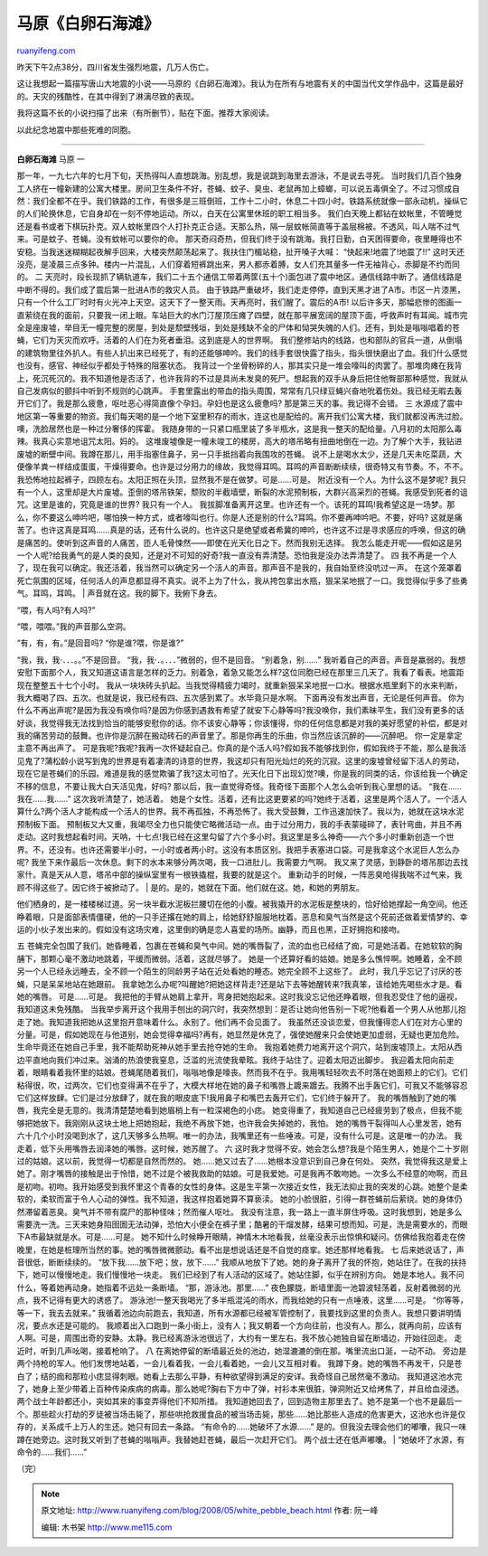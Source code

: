 .. _200805_white_pebble_beach:

马原《白卵石海滩》
=====================================

`ruanyifeng.com <http://www.ruanyifeng.com/blog/2008/05/white_pebble_beach.html>`__

昨天下午2点38分，四川省发生强烈地震，几万人伤亡。

这让我想起一篇描写唐山大地震的小说——马原的《白卵石海滩》。我认为在所有与地震有关的中国当代文学作品中，这篇是最好的。天灾的残酷性，在其中得到了淋漓尽致的表现。

我将这篇不长的小说扫描了出来（有所删节），贴在下面。推荐大家阅读。

以此纪念地震中那些死难的同胞。


=================

| **白卵石海滩** 马原 一
那一年，一九七六年的七月下旬，天热得叫人直想跳海。别乱想，我是说跳到海里去游泳，不是说去寻死。
当时我们几百个独身工人挤在一幢新建的公寓大楼里。房间卫生条件不好，苍蝇、蚊子、臭虫、老鼠再加上蟑螂，可以说五毒俱全了。不过习惯成自然：我们全都不在乎。我们铁路的工作，有很多是三班倒班，工作十二小时，休息二十四小时。铁路系统就像一部永动机，操纵它的人们轮换休息，它自身却在一刻不停地运动。所以，白天在公寓里休班的职工相当多。
我们白天晚上都钻在蚊帐里，不管睡觉还是看书或者下棋玩扑克。双人蚊帐里四个人打扑克正合适。天那么热，隔一层蚊帐简直等于盖层棉被。不透风，叫人喘不过气来。可是蚊子、苍蝇。没有蚊帐可以要你的命。
那天奇闷奇热，但我们终于没有跳海。我打日勤，白天困得要命，夜里睡得也不安稳。当我迷迷糊糊起夜解手回来，大楼突然颠荡起来了。我扶住门楣站稳，扯开嗓子大喊：
“快起来!地震了!地震了!!”
这时天还没亮，是凌晨三点多钟。楼内一片混乱，人们穿着短裤跳出来，男人都赤着膊，女人们充其量多一件无袖背心，赤脚是不约而同的。
二
天亮时，段长现抓了辆轨道车，我们二十五个通信工带着两筐(五十个)面包进了震中地区。通信线路中断了。通信线路是中断不得的。我们成了震后第一批进A市的救灾人员。
由于铁路严重破坏，我们走走停停，直到天黑才进了A市。市区一片漆黑，只有一个什么工厂时时有火光冲上天空。这天下了一整天雨。天再亮时，我们醒了。震后的A市!
以后许多天，那幅悲惨的图画一直萦绕在我的面前，只要我一闭上眼。车站巨大的水门汀屋顶压瘫了四壁，就在那平展宽阔的屋顶下面，呼救声时有耳闻。城市完全是座废墟，举目无一幢完整的房屋，到处是颓壁残垣，到处是残缺不全的尸体和恸哭失魄的人们。还有，到处是嗡嗡唱着的苍蝇，它们为天灾而欢呼。活着的人们在为死者垂泪。这到底是人的世界啊。
我们整修站内的线路，也和部队的官兵一道，从倒塌的建筑物里往外扒人。有些人扒出来已经死了，有的还能够呻吟。我们的线手套很快露了指头，指头很快磨出了血。我们什么感觉也没有，感官、神经似乎都处于特殊的阻塞状态。
我背过一个坐骨粉碎的人，那其实只是一堆会嚎叫的肉罢了。那堆肉瘫在我背上，死沉死沉的。我不知道他是否活了，也许我背的不过是具尚未发臭的死尸。想起我的双手从身后把住他臀部那种感觉，我就从自己发病似的颤抖中听到不规则的心跳声。
手套里露出的带血的指头周围，常常有几只绿豆蝇兴奋地吮着伤处。我已经无暇去轰开它们了。我是那么疲惫，呕吐恶心得简直像个孕妇。孕妇也是这么疲惫吗?
那是第三天的事。我记得不会错。 三
水源成了震中地区第一等重要的物资。我们每天喝的是一个地下室里积存的雨水，连这也是配给的。离开我们公寓大楼，我们就都没再洗过脸。噢，洗脸居然也是一种过分奢侈的挥霍。
我随身带的一只紧口瓶里装了多半瓶水，这是我一整天的配给量。八月初的太阳那么毒辣。我真心实意地诅咒太阳。妈的。
这堆废墟像是一幢未竣工的楼房，高大的塔吊略有扭曲地倒在一边。为了解个大手，我钻进废墟的断壁中间。我蹲在那儿，用手指塞住鼻子，另一只手抵挡着向我围攻的苍蝇。
说不上是喝水太少，还是几天未吃菜蔬，大便像羊粪一样结成蛋蛋，干燥得要命。也许是过分用力的缘故，我觉得耳鸣。耳鸣的声音断断续续，很奇特又有节奏。不，不不。我恐怖地拉起裤子，四顾左右。太阳正照在头顶，显然我不是在做梦。可是……可是。
附近没有一个人。为什么这不是梦呢?
我只有一个人，这里却是大片废墟。歪倒的塔吊铁架，颓败的半截墙壁，断裂的水泥预制板，大群兴高采烈的苍蝇。我感受到死者的诅咒。这里是谁的，究竟是谁的世界?
我只有一个人。
我拔脚准备离开这里。也许还有一个。该死的耳鸣!我希望这是一场梦。那么，你不要这么呻吟吧，哪怕换一种方式，或者嚎叫也行。你是人还是别的什么?耳鸣。你不要再呻吟吧。不要，好吗?
这就是痛苦了。也许这真是耳鸣……真是的话，还有什么说的。也许这只是绝望或者希冀的呻吟，也许这不过是寻求感应的呼唤，但这的确是痛苦的。使听到这声音的人痛苦，匝人毛骨悚然——即使在光天化日之下。然而我别无选择。
我怎么能走开呢——假如这是另一个人呢?给我勇气的是人类的良知，还是对不可知的好奇?我一直没有弄清楚。恐怕我是没办法弄清楚了。
四
我不再是一个人了，现在我可以确定。我还活着，我当然可以确定另一个活人的声音。那声音不是我的，我自始至终没吭过一声。
在这个笼罩着死亡氛围的区域，任何活人的声息都显得不真实。说不上为了什么，我从挎包拿出水瓶，狠呆呆地抿了一口。我觉得似乎多了些勇气。耳鸣，耳鸣。
|  声音就在这。我的脚下。我俯下身去。

“喂，有人吗?有人吗?”

“喂，喂喂。”我的声音那么空洞。

| “有，有，有。”是回音吗? “你是谁?喂，你是谁?”
“我，我，我·．．．。。”不是回音。
“我，我·．。．．．”微弱的，但不是回音。 “别着急，别……”
我听着自己的声音。声音是羸弱的。我想安慰下面那个人，我又知道这语言是怎样的乏力。别着急，着急又能怎么样?这位同胞已经在那里三几天了。我看了看表。地震距现在整整五十七个小时。
我从一块块砖头扒起。当我觉得精疲力竭时，就重新狠呆呆地抿一口水。根据水瓶里剩下的水来判断，我大概喝了四、五次。也就是说，我已经有四、五次感到累了。水毕竟只是水啊。
下面再没有发出声音，无论是任何声音。
你为什么不再出声呢?是因为我没有唤你吗?是因为你感到遇救有希望了就安下心静等吗?我没唤你，我们素昧平生，我们没有更多的话好谈，我觉得我无法找到恰当的能够安慰你的话。你不该安心静等；你该懂得，你的任何信息都是对我的美好愿望的补偿，都是对我的痛苦劳动的鼓舞。也许你是沉醉在搬动砖石的声音里了。那是你再生的乐曲，你当然应该沉醉的——沉醉吧。
你一定是拿定主意不再出声了。
可是我呢?我呢?我再一次怀疑起自己。你真的是个活人吗?假如我不能够找到你，假如我终于不能，那么是我活见鬼了?蒲松龄小说写到鬼的世界是有着凄清的诗意的世界，我这却只有阳光灿烂的死的沉寂。这里的废墟曾经留下活人的劳动，现在它是苍蝇们的乐园。难道是我的感觉欺骗了我?这太可怕了。光天化日下出现幻觉?噢，你是我的同类的话，你该给我一个确定不移的信息，不要让我大白天活见鬼，好吗?
那以后，我一直觉得奇怪。我奇怪下面那个人怎么会听到我心里想的话。
“我在……我在……我……” 这次我听清楚了，她活着。
她是个女性。活着，还有比这更要紧的吗?她终于活着，这里是两个活人了。一个活人算什么?两个活人才能构成一个活人的世界。我不再孤独，不再恐怖了。我大受鼓舞，工作迅速加快了。我以为，她就在这块水泥预制板下面。
预制板又大又重，我竭尽全力也只能使它略微活动一点。由于过分用力，我的手表蒙碰碎了，表针弯曲，并且不再走动。这时我想起看时间。天呐，十七点!我已经在这里勾留了六个多小时。我这里是多么神奇——六个多小时重新创造一个世界。不，还没有。也许还需要半小时，一小时或者两小时。这没有本质区别。我把手表塞进口袋。可是我拿这个水泥巨人怎么办呢?
我坐下来作最后一次休息。剩下的水本来够分两次喝，我一口进肚儿。我需要力气啊。
我又来了灵感，到静卧的塔吊那边去找家什。真是天从人意，塔吊中部的操纵室里有一根铁撬棍，我要的就是这个。
重新动手的时候，一阵恶臭呛得我喘不过气来，我顾不得这些了。因它终于被掀动了。
|  是的。是的，她就在下面。他们就在这。她，和她的男朋友。

| 他们栖身的，是一楼楼梯过道。另一块半截水泥板拦腰切在他的小腹。被我撬开的水泥板是整块的，恰好给她撑起一角空间。他还睁着眼，只是面部表情僵硬，他的一只手还撂在她的肩上，给她舒舒服服地枕着。恶息和臭气当然是这个死前还做着爱情梦的、幸运的小伙子发出来的。假如没有这场灾难，这里倒的确是恋人喜爱的场所。幽静，而且也黑，正好拥抱和接吻。
五
苍蝇完全包围了我们。她昏睡着，包裹在苍蝇和臭气中间。她的嘴唇裂了，流的血也已经结了痂，可是她活着。在她软软的胸脯下，那颗心毫不激动地跳着，平缓而微弱。活着，这就尽够了。
她是一个还算好看的姑娘。她是多么憔悴啊。她睡着，全不顾另一个人已经永远睡去，全不顾一个陌生的同龄男子站在近处看她的睡态。她完全顾不上这些了。
此时，我几乎忘记了讨厌的苍蝇，只是呆呆地站在她跟前。
我拿她怎么办呢?叫醒她?把她这样背走?还是站下去等她醒转来?我真笨，该给她先喝些水才是。看她的嘴唇。
可是……可是。
我把他的手臂从她肩上拿开，弯身把她抱起来。这时我没忘记他还睁着眼，但我忍受住了他的逼视，我知道这未免残酷。
当我举步离开这个我用手刨出的洞穴时，我突然想到：是否让她向他告别一下呢?他看着一个男人从他那儿抱走了她。我知道我把她从这里抱开意味着什么。永别了。他们再不会见面了。
我虽然还没谈恋爱，但我懂得恋人们在对方心里的分量。可是，假如她现在与他道别，她会觉得幸福吗?再有，她显然是休克了，强使她醒来只会使她更加虚弱，无疑也更加危险。生命毕竟还在她自己手里，我不能帮助死神从她手里去抢夺她的生命。
我抱着她费力地离开这个洞穴，站到废墟顶上。太阳从西边平直地向我们冲过来。汹涌的热浪使我窒息，泛滥的光流使我晕眩。我终于站住了。迎着太阳迈出脚步。
我迎着太阳向前走着，眼睛看着我怀里的姑娘。苍蝇尾随着我们，嗡嗡地像是嚎丧。然而我不在乎。我用嘴轻轻吹去不时落在她面颊上的它们。它们粘得很，吹，过两次，它们也变得满不在乎了，大模大样地在她的鼻子和嘴唇上踱来踱去。我腾不出手轰它们，可我又不能够容忍它们这样放肆。它们是过分放肆了，就在我的眼皮底下!我用鼻子和嘴巴去轰开它们，它们终于躲开了。
我的嘴唇触到了她的嘴唇，我完全是无意的。我清清楚楚地看到她眉梢上有一粒深褐色的小痣。
她变得重了，我知道自己已经疲劳到了极点，但我不能够把她放下。我刚刚从这块土地上把她抱起，我绝不再放下她，也许我会失掉她的，我怕。
她的嘴唇干裂得叫人心里发苦，她有六十几个小时没喝到水了，这几天够多么热啊。唯一的办法，我嘴里还有一些唾液。可是，没有什么可是。这是唯一的办法。
我走着，低下头用嘴唇去润泽她的嘴唇。这时候，她苏醒了。 六
这时我才觉得不安。她会怎么想?我是个陌生男人，她是个二十岁刚过的姑娘。这以前，我觉得一切都是自然而然的。
她……她又过去了……她根本没意识到自己身在何处。
突然，我觉得我这是爱上她了。刚才嘴唇的接触是出于怜惜，她不过是个被我救助的姑娘。可是我爱她。可是我再不敢吻她。一次多么不经意的吻啊，而且是初吻。初吻。我开始感受到我怀里这个青春的女性的身体。这是生平第一次接近女性，我无法抑止我的突发的心跳。她整个是柔软的，柔软而富于令人心动的弹性。我不知道，我这样抱着她算不算亵渎。
她的小脸很脏，引得一群苍蝇前后萦绕。她的身体仍然滞留着恶臭。臭气并不带有腐尸的那种怪味；然而催人呕吐。
我没有注意，我一路上一直半屏住呼吸。这时我想到，她是多么需要洗一洗。三天来她身陷囹圄无法动弹，恐怕大小便全在裤子里；酷暑的干熘发酵，结果可想而知。可是，洗是需要水的，而眼下A市最缺就是水。可是……可是。
她不知什么时候睁开眼睛，神情木木地看我，丝毫没表示出惊惧和疑问。仿佛给我抱着走在傍晚里，在她是桩理所当然的事。她的嘴唇微微颤动。看不出是想说话还是不自觉的痉挛。她还那样地看我。
七 后来她说话了，声音很低，断断续续的。 “放下我……放下吧；放，放下……”
我顺从地放下了她。她的身子离开了我的怀抱，她站住了。在我的扶持下，她可以慢慢地走。我们慢慢地一块走。
我们已经到了有人活动的区域了。她站住脚，似乎在辨别方向。
她是本地人。我不问什么，等着她再动身。她指着不远处一条断墙。
“那，游泳池。那里……”
夜色朦胧，断墙里面一池碧波轻荡着，反射着微弱的光点，我不记得有更大的诱惑了。
游泳池!一整天我喝光了多半瓶混沌的雨水，而我给她的只有一点唾液，这里……可是。
“你等等，等一下，我去去就来。”
我循着池边向前跑去，我知道，所有水源都已经被军管控制了，我要找到这里的负责人。我想只要讲明情况，要点水还是可能的。
我顺着出入口跑到一条小街上，没有人；我又朝着一个方向往前，也没有人。那么，就再向前，应该有人啊。可是，周围出奇的安静。太静。我已经离游泳池很远了，大约有一里左右。我不放心她独自留在断墙边，开始往回走。
走近时，听到几声吆喝，接着枪响了。 八
在离她停留的断墙最近处的池边，她湿漉漉的倒在那。嘴里流出口涎，一动不动。
旁边是两个持枪的军人。他们发愣地站着，一会儿看着我，一会儿看着她，一会儿又互相对看。
我蹲下身。她的嘴唇不再发干，只是苍白了；结的痂和那粒小痣显得刺眼。她看上去那么平静，有种欲望得到满足的安详。我奇怪自己居然毫不激动。
我知道这池水完了，她身上至少带着上百种传染疾病的病毒。那么她呢?胸右下方中了弹，衬衫本来很脏，弹洞附近又给烤焦了，并且给血浸透。
两个战士年龄都还小，突如其来的事变弄得他们不知所措。
我知道她回去了，回到造物主那里去了。她不是第一个也不是最后一个。那些趁火打劫的歹徒被当场击毙了，那些哄抢救援食品的被当场击毙，那些……她比那些人造成的危害更大，这池水也许是仅存的，关系成千上万人的生还。她只有回去一条路。
“有命令的……她破坏了水源……”
是的。但我没去理会他们的嘟囔，我只一味蹲在她旁边。这时我又听到了苍蝇的嗡嗡声。我替她赶苍蝇，最后一次赶开它们。
两个战士还在低声嘟囔。
|  “她破坏了水源，有命令的……我们……”

（完）

.. note::
    原文地址: http://www.ruanyifeng.com/blog/2008/05/white_pebble_beach.html 
    作者: 阮一峰 

    编辑: 木书架 http://www.me115.com